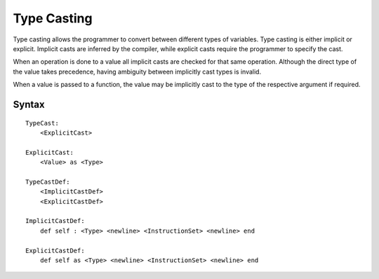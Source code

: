 .. _jam-type-casting:

Type Casting
############

Type casting allows the programmer to convert between different types of
variables. Type casting is either implicit or explicit. Implicit casts are
inferred by the compiler, while explicit casts require the programmer to specify
the cast.

When an operation is done to a value all implicit casts are checked for that
same operation. Although the direct type of the value takes precedence, having
ambiguity between implicitly cast types is invalid.

When a value is passed to a function, the value may be implicitly cast to the
type of the respective argument if required.

Syntax
======

::

    TypeCast:
        <ExplicitCast>

    ExplicitCast:
        <Value> as <Type>

    TypeCastDef:
        <ImplicitCastDef>
        <ExplicitCastDef>

    ImplicitCastDef:
        def self : <Type> <newline> <InstructionSet> <newline> end

    ExplicitCastDef:
        def self as <Type> <newline> <InstructionSet> <newline> end

